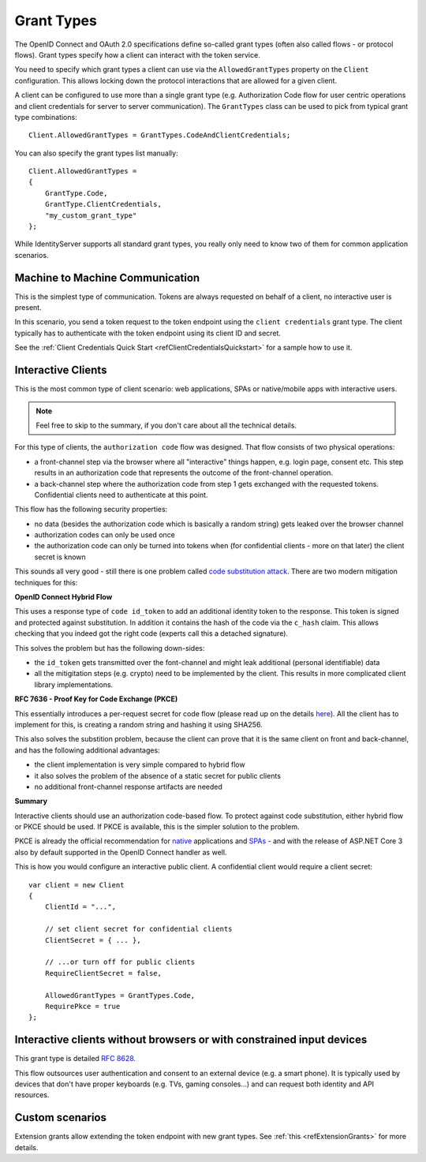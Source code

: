 Grant Types
^^^^^^^^^^^
The OpenID Connect and OAuth 2.0 specifications define so-called grant types (often also called flows - or protocol flows).
Grant types specify how a client can interact with the token service.

You need to specify which grant types a client can use via the ``AllowedGrantTypes`` property on the ``Client`` configuration.
This allows locking down the protocol interactions that are allowed for a given client.

A client can be configured to use more than a single grant type (e.g. Authorization Code flow for user centric operations and client credentials for server to server communication).
The ``GrantTypes`` class can be used to pick from typical grant type combinations::

    Client.AllowedGrantTypes = GrantTypes.CodeAndClientCredentials;

You can also specify the grant types list manually::

    Client.AllowedGrantTypes = 
    {
        GrantType.Code, 
        GrantType.ClientCredentials,
        "my_custom_grant_type" 
    };

While IdentityServer supports all standard grant types, you really only need to know two of them for common application scenarios.

Machine to Machine Communication
================================
This is the simplest type of communication. Tokens are always requested on behalf of a client, no interactive user is present.

In this scenario, you send a token request to the token endpoint using the ``client credentials`` grant type.
The client typically has to authenticate with the token endpoint using its client ID and secret.

See the :ref:`Client Credentials Quick Start <refClientCredentialsQuickstart>` for a sample how to use it. 

Interactive Clients
===================
This is the most common type of client scenario: web applications, SPAs or native/mobile apps with interactive users.

.. Note:: Feel free to skip to the summary, if you don't care about all the technical details.

For this type of clients, the ``authorization code`` flow was designed. That flow consists of two physical operations:

* a front-channel step via the browser where all "interactive" things happen, e.g. login page, consent etc. This step results in an authorization code that represents the outcome of the front-channel operation.
* a back-channel step where the authorization code from step 1 gets exchanged with the requested tokens. Confidential clients need to authenticate at this point.

This flow has the following security properties:

* no data (besides the authorization code which is basically a random string) gets leaked over the browser channel
* authorization codes can only be used once
* the authorization code can only be turned into tokens when (for confidential clients - more on that later) the client secret is known

This sounds all very good - still there is one problem called `code substitution attack <https://nat.sakimura.org/2016/01/25/cut-and-pasted-code-attack-in-oauth-2-0-rfc6749/>`_.
There are two modern mitigation techniques for this:

**OpenID Connect Hybrid Flow**

This uses a response type of ``code id_token`` to add an additional identity token to the response. This token is signed and protected against substitution.
In addition it contains the hash of the code via the ``c_hash`` claim. This allows checking that you indeed got the right code (experts call this a detached signature).

This solves the problem but has the following down-sides:

* the ``id_token`` gets transmitted over the font-channel and might leak additional (personal identifiable) data
* all the mitigitation steps (e.g. crypto) need to be implemented by the client. This results in more complicated client library implementations.

**RFC 7636 - Proof Key for Code Exchange (PKCE)**

This essentially introduces a per-request secret for code flow (please read up on the details `here <https://tools.ietf.org/html/rfc7636>`_).
All the client has to implement for this, is creating a random string and hashing it using SHA256.

This also solves the substition problem, because the client can prove that it is the same client on front and back-channel, and has the following additional advantages:

* the client implementation is very simple compared to hybrid flow
* it also solves the problem of the absence of a static secret for public clients
* no additional front-channel response artifacts are needed

**Summary**

Interactive clients should use an authorization code-based flow. To protect against code substitution, either hybrid flow or PKCE should be used.
If PKCE is available, this is the simpler solution to the problem.

PKCE is already the official recommendation for `native <https://tools.ietf.org/html/rfc8252#section-6>`_ applications 
and `SPAs <https://tools.ietf.org/html/draft-ietf-oauth-browser-based-apps-03#section-4>`_ - and with the release of ASP.NET Core 3 also by default supported in the OpenID Connect handler as well.

This is how you would configure an interactive public client. A confidential client would require a client secret::

    var client = new Client
    {
        ClientId = "...",

        // set client secret for confidential clients
        ClientSecret = { ... },

        // ...or turn off for public clients
        RequireClientSecret = false,

        AllowedGrantTypes = GrantTypes.Code,
        RequirePkce = true
    };


Interactive clients without browsers or with constrained input devices
======================================================================
This grant type is detailed `RFC 8628 <https://tools.ietf.org/html/rfc8628>`_.

This flow outsources user authentication and consent to an external device (e.g. a smart phone).
It is typically used by devices that don't have proper keyboards (e.g. TVs, gaming consoles...) and can request both identity and API resources.

Custom scenarios
================
Extension grants allow extending the token endpoint with new grant types. See :ref:`this <refExtensionGrants>` for more details. 
